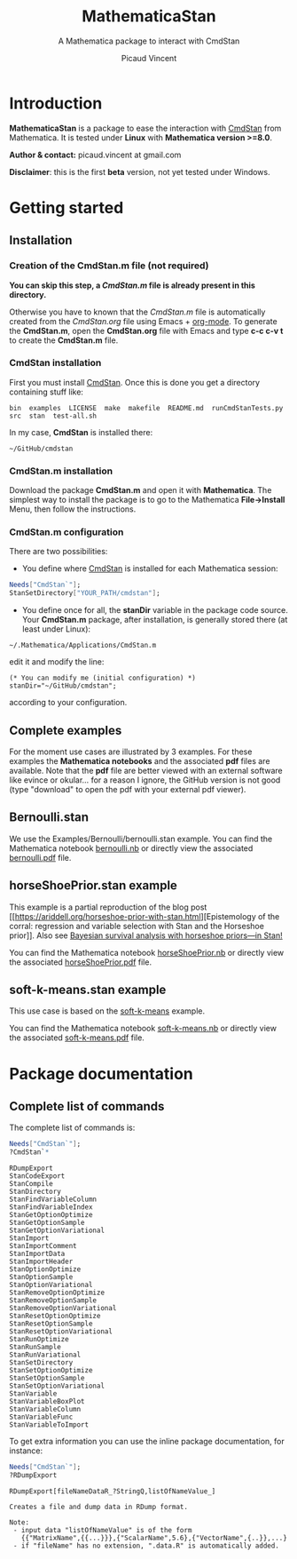 #+OPTIONS: toc:nil num:nil todo:nil pri:nil tags:nil ^:nil tex:t
#+TITLE: MathematicaStan
#+SUBTITLE: A Mathematica package to interact with CmdStan
#+AUTHOR: Picaud Vincent

* Introduction

*MathematicaStan* is a package to ease the interaction with [[http://mc-stan.org/interfaces/cmdstan][CmdStan]]
from Mathematica. It is tested under *Linux* with *Mathematica version >=8.0*.

*Author & contact:* picaud.vincent at gmail.com

*Disclaimer*: this is the first *beta* version, not yet tested under Windows.

* Getting started

** Installation

*** Creation of the CmdStan.m file (*not required*)

*You can skip this step, a [[CmdStan.m][CmdStan.m]] file is already present in this directory.*

Otherwise you have to known that the [[CmdStan.m][CmdStan.m]] file is automatically
created from the [[CmdStan.org][CmdStan.org]] file using Emacs + [[http://orgmode.org/][org-mode]]. To generate
the *CmdStan.m*, open the *CmdStan.org* file with Emacs and type *c-c
c-v t* to create the *CmdStan.m* file.

*** CmdStan installation 

First you must install [[http://mc-stan.org/interfaces/cmdstan][CmdStan]]. Once this is done you get a directory containing stuff like:

#+BEGIN_EXAMPLE
bin  examples  LICENSE  make  makefile  README.md  runCmdStanTests.py  src  stan  test-all.sh
#+END_EXAMPLE

In my case, *CmdStan* is installed there:
#+BEGIN_EXAMPLE
~/GitHub/cmdstan
#+END_EXAMPLE


*** CmdStan.m installation

Download the package *CmdStan.m* and open it with *Mathematica*. The
simplest way to install the package is to go to the Mathematica
*File->Install* Menu, then follow the instructions.

*** CmdStan.m configuration

There are two possibilities:

- You define where [[http://mc-stan.org/interfaces/cmdstan][CmdStan]] is installed for each Mathematica session:
#+BEGIN_SRC mathematica :exports code
Needs["CmdStan`"];
StanSetDirectory["YOUR_PATH/cmdstan"];
#+END_SRC

#+RESULTS:
: CmdStanError::stanDirNotFound: CmdStan install directory "YOUR_PATH/cmdstan" not found.

- You define once for all, the *stanDir* variable in the package code source. 
  Your *CmdStan.m* package, after installation, is generally stored there (at least under Linux):
#+BEGIN_EXAMPLE
~/.Mathematica/Applications/CmdStan.m
#+END_EXAMPLE
  edit it and modify the line:
#+BEGIN_EXAMPLE
(* You can modify me (initial configuration) *)
stanDir="~/GitHub/cmdstan"; 
#+END_EXAMPLE
  according to your configuration.


** Complete examples

For the moment use cases are illustrated by 3 examples. For these
examples the *Mathematica notebooks* and the associated *pdf* files
are available. Note that the *pdf* file are better viewed with an
external software like evince or okular... for a reason I ignore, the
GitHub version is not good (type "download" to open the pdf with your
external pdf viewer).

** Bernoulli.stan 

We use the Examples/Bernoulli/bernoulli.stan example. You can find the
Mathematica notebook [[https://github.com/vincent-picaud/MathematicaStan/blob/master/Examples/Bernoulli/bernoulli.nb][bernoulli.nb]] or directly view the associated
[[https://github.com/vincent-picaud/MathematicaStan/blob/master/Examples/Bernoulli/bernoulli.pdf][bernoulli.pdf]] file.

** horseShoePrior.stan example

This example is a partial reproduction of the blog post [[https://ariddell.org/horseshoe-prior-with-stan.html][Epistemology
of the corral: regression and variable selection with Stan and the
Horseshoe prior]]. Also see [[http://andrewgelman.com/2015/02/17/bayesian-survival-analysis-horseshoe-priors/#comment-211738][Bayesian survival analysis with horseshoe priors—in Stan!]]

You can find the Mathematica notebook [[https://github.com/vincent-picaud/MathematicaStan/blob/master/Examples/HorseShoePrior/horseShoePrior.nb][horseShoePrior.nb]] or directly view
the associated [[https://github.com/vincent-picaud/MathematicaStan/blob/master/Examples/HorseShoePrior/horseShoePrior.pdf][horseShoePrior.pdf]] file.

** soft-k-means.stan example

This use case is based on the [[https://github.com/stan-dev/example-models/blob/master/misc/cluster/soft-k-means/soft-k-means.stan][soft-k-means]] example. 

You can find the Mathematica notebook [[https://github.com/vincent-picaud/MathematicaStan/blob/master/Examples/Cluster/soft-k-means.nb][soft-k-means.nb]] or directly view
the associated [[https://github.com/vincent-picaud/MathematicaStan/blob/master/Examples/Cluster/soft-k-means.pdf][soft-k-means.pdf]] file.

* Package documentation

** Complete list of commands

The complete list of commands is:

#+BEGIN_SRC mathematica :exports both
Needs["CmdStan`"];
?CmdStan`*
#+END_SRC

#+RESULTS:
#+begin_example
RDumpExport
StanCodeExport
StanCompile
StanDirectory
StanFindVariableColumn
StanFindVariableIndex
StanGetOptionOptimize
StanGetOptionSample
StanGetOptionVariational
StanImport
StanImportComment
StanImportData
StanImportHeader
StanOptionOptimize
StanOptionSample
StanOptionVariational
StanRemoveOptionOptimize
StanRemoveOptionSample
StanRemoveOptionVariational
StanResetOptionOptimize
StanResetOptionSample
StanResetOptionVariational
StanRunOptimize
StanRunSample
StanRunVariational
StanSetDirectory
StanSetOptionOptimize
StanSetOptionSample
StanSetOptionVariational
StanVariable
StanVariableBoxPlot
StanVariableColumn
StanVariableFunc
StanVariableToImport
#+end_example

To get extra information you can use the inline package documentation, for instance:

#+BEGIN_SRC mathematica :exports both
Needs["CmdStan`"];
?RDumpExport
#+END_SRC

#+RESULTS:
: RDumpExport[fileNameDataR_?StringQ,listOfNameValue_]
: 
: Creates a file and dump data in RDump format.
: 
: Note:
:  - input data "listOfNameValue" is of the form 
:    {{"MatrixName",{{...}}},{"ScalarName",5.6},{"VectorName",{..}},...}
:  - if "fileName" has no extension, ".data.R" is automatically added.


